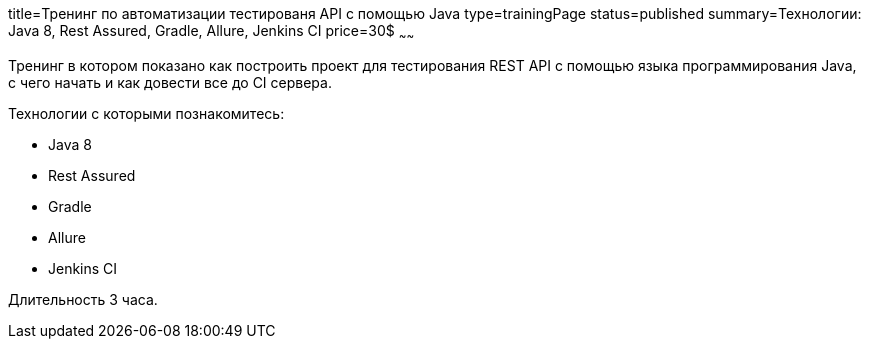 title=Тренинг по автоматизации тестированя API с помощью Java
type=trainingPage
status=published
summary=Технологии: Java 8, Rest Assured, Gradle, Allure, Jenkins CI
price=30$
~~~~~~

Тренинг в котором показано как построить проект для тестирования REST API с помощью языка программирования Java,
с чего начать и как довести все до CI сервера.

Технологии c которыми познакомитесь:

* Java 8
* Rest Assured
* Gradle
* Allure
* Jenkins CI

Длительность 3 часа.